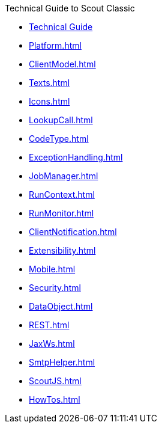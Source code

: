 .Technical Guide to Scout Classic
* xref:Overview.adoc[Technical Guide]
* xref:Platform.adoc[]
* xref:ClientModel.adoc[]
* xref:Texts.adoc[]
* xref:Icons.adoc[]
* xref:LookupCall.adoc[]
* xref:CodeType.adoc[]
* xref:ExceptionHandling.adoc[]
* xref:JobManager.adoc[]
* xref:RunContext.adoc[]
* xref:RunMonitor.adoc[]
* xref:ClientNotification.adoc[]
* xref:Extensibility.adoc[]
* xref:Mobile.adoc[]
* xref:Security.adoc[]
* xref:DataObject.adoc[]
* xref:REST.adoc[]
* xref:JaxWs.adoc[]
* xref:SmtpHelper.adoc[]
* xref:ScoutJS.adoc[]
* xref:HowTos.adoc[]

